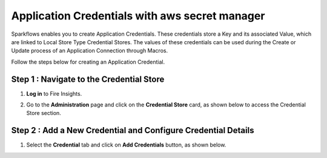 Application Credentials with aws secret manager
============================

Sparkflows enables you to create Application Credentials. These credentials store a Key and its associated Value, which are linked to Local Store Type Credential Stores. The values of these credentials can be used during the Create or Update process of an Application Connection through Macros.

Follow the steps below for creating an Application Credential.

Step 1 : Navigate to the Credential Store
-------------

#. **Log in** to Fire Insights. 
#. Go to the **Administration** page and click on the **Credential Store** card, as shown below to access the Credential Store section.

   .. figure:: ../../_assets/credential_store/local-credential-store/credential-store-card.png
      :alt: Credential Store Card
      :width: 45%

Step 2 : Add a New Credential and Configure Credential Details
---------

#. Select the **Credential** tab and click on **Add Credentials** button, as shown below.

